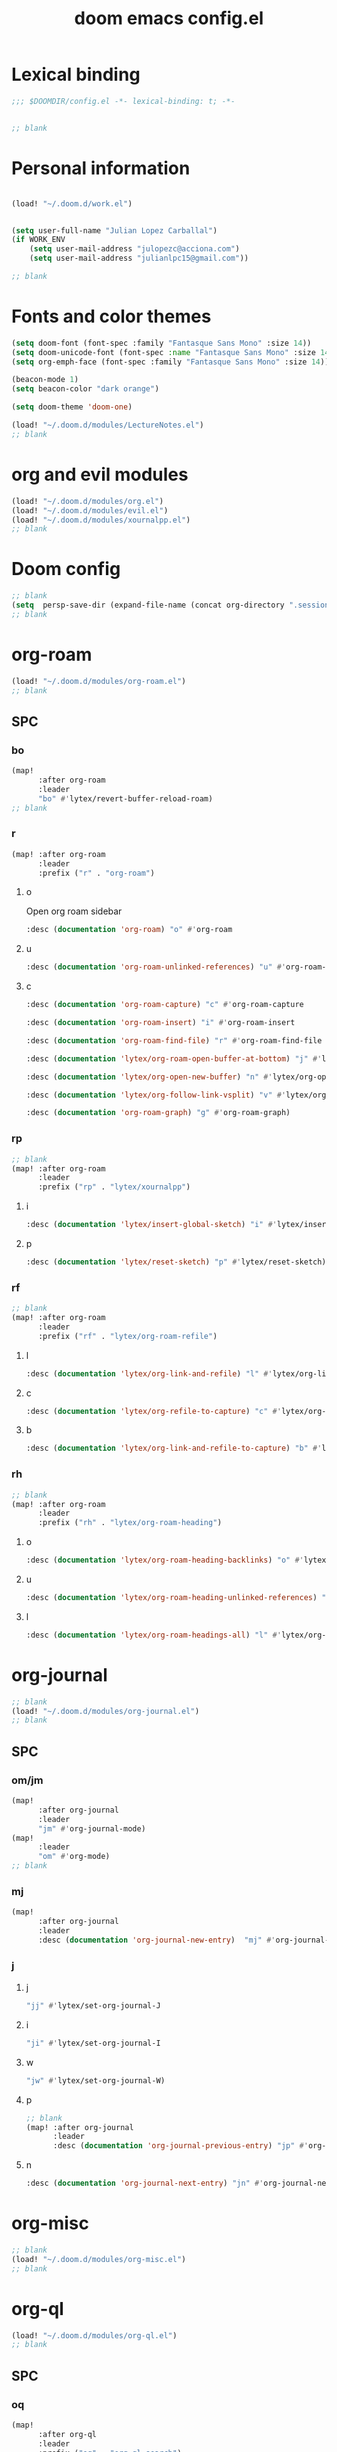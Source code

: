 #+title: doom emacs config.el
#+PROPERTY: header-args :tangle yes :padline no :noweb yes
#+STARTUP: nohideblocks

* Lexical binding
:PROPERTIES:
:ID:       fe9639f6-d041-491d-ae35-21754b196591
:END:
#+begin_src emacs-lisp
;;; $DOOMDIR/config.el -*- lexical-binding: t; -*-


;; blank
#+end_src
* Personal information
:PROPERTIES:
:ID:       a2f58232-1e91-4f02-8d19-4265b6eb02e4
:END:
#+begin_src emacs-lisp

(load! "~/.doom.d/work.el")


(setq user-full-name "Julian Lopez Carballal")
(if WORK_ENV
    (setq user-mail-address "julopezc@acciona.com")
    (setq user-mail-address "julianlpc15@gmail.com"))

;; blank
#+end_src
* Fonts and color themes
:PROPERTIES:
:ID:       e67365d5-3d6a-429f-9d0d-90a2fa5eddc7
:END:
#+begin_src emacs-lisp
(setq doom-font (font-spec :family "Fantasque Sans Mono" :size 14))
(setq doom-unicode-font (font-spec :name "Fantasque Sans Mono" :size 14))
(setq org-emph-face (font-spec :family "Fantasque Sans Mono" :size 14))

(beacon-mode 1)
(setq beacon-color "dark orange")

(setq doom-theme 'doom-one)

(load! "~/.doom.d/modules/LectureNotes.el")
;; blank
#+end_src
* org and evil modules
:PROPERTIES:
:ID:       a3c1450f-e71d-4b23-a4c3-fc8aa059a30d
:END:
#+begin_src emacs-lisp
(load! "~/.doom.d/modules/org.el")
(load! "~/.doom.d/modules/evil.el")
(load! "~/.doom.d/modules/xournalpp.el")
;; blank
#+end_src
* Doom config
:PROPERTIES:
:ID:       4a36ba05-1c32-4766-a889-8e79b9a49c13
:END:
#+begin_src emacs-lisp
;; blank
(setq  persp-save-dir (expand-file-name (concat org-directory ".sessions")))
;; blank
#+end_src
* org-roam
:PROPERTIES:
:ID:       9ad88b67-8280-4871-8967-2dc4b6c20773
:END:
#+begin_src emacs-lisp
(load! "~/.doom.d/modules/org-roam.el")
;; blank
#+end_src
** SPC
*** bo
:PROPERTIES:
:ID:       07e92d5e-7202-47d6-b558-6a41c399052c
:END:
#+begin_src emacs-lisp
(map!
      :after org-roam
      :leader
      "bo" #'lytex/revert-buffer-reload-roam)
;; blank
#+end_src
*** r
:PROPERTIES:
:ID:       34426c0c-b43f-49e8-b302-93348be263e8
:END:
#+begin_src emacs-lisp
(map! :after org-roam
      :leader
      :prefix ("r" . "org-roam")
#+end_src
**** o
:PROPERTIES:
:ID:       5b53e429-64ae-420d-905a-048c272796f4
:END:
Open org roam sidebar
#+begin_src emacs-lisp
      :desc (documentation 'org-roam) "o" #'org-roam
#+end_src
**** u
:PROPERTIES:
:ID:       f5852e15-fb1f-4fd1-8bfb-6ecb3039cc40
:END:
#+begin_src emacs-lisp
      :desc (documentation 'org-roam-unlinked-references) "u" #'org-roam-unlinked-references
#+end_src
**** c
:PROPERTIES:
:ID:       24047197-49d6-4e1c-8af6-d1269d586b81
:END:
#+begin_src emacs-lisp
      :desc (documentation 'org-roam-capture) "c" #'org-roam-capture
#+end_src
#+begin_src emacs-lisp
      :desc (documentation 'org-roam-insert) "i" #'org-roam-insert
#+end_src
#+begin_src emacs-lisp
      :desc (documentation 'org-roam-find-file) "r" #'org-roam-find-file
#+end_src
#+begin_src emacs-lisp
      :desc (documentation 'lytex/org-roam-open-buffer-at-bottom) "j" #'lytex/org-roam-open-buffer-at-bottom
#+end_src
#+begin_src emacs-lisp
      :desc (documentation 'lytex/org-open-new-buffer) "n" #'lytex/org-open-new-buffer
#+end_src
#+begin_src emacs-lisp
      :desc (documentation 'lytex/org-follow-link-vsplit) "v" #'lytex/org-follow-link-vsplit
#+end_src
#+begin_src emacs-lisp
      :desc (documentation 'org-roam-graph) "g" #'org-roam-graph)
#+end_src

*** rp
:PROPERTIES:
:ID:       a1710a4e-700b-4aab-86f5-572886418f4f
:END:
#+begin_src emacs-lisp
;; blank
(map! :after org-roam
      :leader
      :prefix ("rp" . "lytex/xournalpp")
#+end_src
**** i
:PROPERTIES:
:ID:       eaa41495-7c2d-4975-b492-488869847ae8
:END:
#+begin_src emacs-lisp
      :desc (documentation 'lytex/insert-global-sketch) "i" #'lytex/insert-global-sketch
#+end_src
**** p
:PROPERTIES:
:ID:       86d86ac1-c55c-4792-b427-abaae0ce0fcc
:END:
#+begin_src emacs-lisp
      :desc (documentation 'lytex/reset-sketch) "p" #'lytex/reset-sketch)

#+end_src
*** rf
:PROPERTIES:
:ID:       7c00f2db-d6d6-4a71-8985-1a7a89cec0d2
:END:
#+begin_src emacs-lisp
;; blank
(map! :after org-roam
      :leader
      :prefix ("rf" . "lytex/org-roam-refile")
#+end_src
**** l
:PROPERTIES:
:ID:       6e9eab60-e404-47f6-a0a0-3015ee1b76c0
:END:
#+begin_src emacs-lisp
      :desc (documentation 'lytex/org-link-and-refile) "l" #'lytex/org-link-and-refile
#+end_src
**** c
:PROPERTIES:
:ID:       53d87e65-0e7e-4f31-a2b0-35692505ab0c
:END:
#+begin_src emacs-lisp
      :desc (documentation 'lytex/org-refile-to-capture) "c" #'lytex/org-refile-to-capture
#+end_src
**** b
:PROPERTIES:
:ID:       b9ab6261-ec50-46fe-b4f1-adef65df33b4
:END:
#+begin_src emacs-lisp
      :desc (documentation 'lytex/org-link-and-refile-to-capture) "b" #'lytex/org-link-and-refile-to-capture)
#+end_src
*** rh
:PROPERTIES:
:ID:       a176228c-9352-4083-9dea-95ec6fba413f
:END:
#+begin_src emacs-lisp
;; blank
(map! :after org-roam
      :leader
      :prefix ("rh" . "lytex/org-roam-heading")
#+end_src
**** o
:PROPERTIES:
:ID:       398547ee-9f67-40f5-845a-d3b8b0b9eaf9
:END:
#+begin_src emacs-lisp
      :desc (documentation 'lytex/org-roam-heading-backlinks) "o" #'lytex/org-roam-heading-backlinks
#+end_src
**** u
:PROPERTIES:
:ID:       4eedc3e4-2431-48d8-9dd7-b859379bd9f3
:END:
#+begin_src emacs-lisp
      :desc (documentation 'lytex/org-roam-heading-unlinked-references) "u" #'lytex/org-roam-heading-unlinked-references
#+end_src
**** l
:PROPERTIES:
:ID:       754ef9fa-008a-4de6-89ef-43a1a775274c
:END:
#+begin_src emacs-lisp
      :desc (documentation 'lytex/org-roam-headings-all) "l" #'lytex/org-roam-headings-all)
#+end_src
* org-journal
:PROPERTIES:
:ID:       24da4b74-f292-4fa1-b83f-4e3d9670d47e
:END:
#+begin_src emacs-lisp
;; blank
(load! "~/.doom.d/modules/org-journal.el")
;; blank
#+end_src
** SPC
*** om/jm
:PROPERTIES:
:ID:       1124c535-1f8f-4754-a514-a742aa43e178
:END:
#+begin_src emacs-lisp
(map!
      :after org-journal
      :leader
      "jm" #'org-journal-mode)
(map!
      :leader
      "om" #'org-mode)
;; blank
#+end_src
*** mj
:PROPERTIES:
:ID:       218c3935-6094-459d-92a7-0b8709de9a78
:END:
#+begin_src emacs-lisp
(map!
      :after org-journal
      :leader
      :desc (documentation 'org-journal-new-entry)  "mj" #'org-journal-new-entry
#+end_src
*** j
**** j
:PROPERTIES:
:ID:       fb64e2cb-1aa0-4ee9-8258-cf172abb3d6b
:END:
#+begin_src emacs-lisp
      "jj" #'lytex/set-org-journal-J
#+end_src
**** i
:PROPERTIES:
:ID:       b0cf03c8-175e-41fe-817b-97f74016b6a6
:END:
#+begin_src emacs-lisp
      "ji" #'lytex/set-org-journal-I
#+end_src
**** w
:PROPERTIES:
:ID:       a042ac59-cb22-4551-99b5-44a7d85dec90
:END:
#+begin_src emacs-lisp
      "jw" #'lytex/set-org-journal-W)
#+end_src
**** p
:PROPERTIES:
:ID:       30da5671-8254-44e9-9272-272a2d86c942
:END:
#+begin_src emacs-lisp
;; blank
(map! :after org-journal
      :leader
      :desc (documentation 'org-journal-previous-entry) "jp" #'org-journal-previous-entry
#+end_src
**** n
:PROPERTIES:
:ID:       a617e02f-5dfd-45c1-b456-f3955a577a7d
:END:
#+begin_src emacs-lisp
      :desc (documentation 'org-journal-next-entry) "jn" #'org-journal-next-entry)
#+end_src
* org-misc
:PROPERTIES:
:ID:       2726f6d9-1538-4385-9d88-2742fb3d9c45
:END:
#+begin_src emacs-lisp
;; blank
(load! "~/.doom.d/modules/org-misc.el")
;; blank
#+end_src
* org-ql
:PROPERTIES:
:ID:       a9a417e5-1971-4669-ba71-96249341c7b9
:END:
#+begin_src emacs-lisp
(load! "~/.doom.d/modules/org-ql.el")
;; blank
#+end_src
** SPC
*** oq
:PROPERTIES:
:ID:       12c2c90c-a7a7-4f5d-a8c7-86b5dc72f489
:END:
#+begin_src emacs-lisp
(map!
      :after org-ql
      :leader
      :prefix ("oq" . "org-ql-search")

#+end_src
**** w
:PROPERTIES:
:ID:       bf63d88d-8623-4636-ac2b-cf28984202f5
:END:
#+begin_src emacs-lisp
      :desc (documentation 'org-ql-view)  "w" #'org-ql-view
#+end_src
**** s
:PROPERTIES:
:ID:       c6d877ff-2a21-42ba-801b-ea1d8abffbe5
:END:
#+begin_src emacs-lisp
      :desc (documentation 'org-ql-view-sidebar)  "s" #'org-ql-view-sidebar
#+end_src
**** t
:PROPERTIES:
:ID:       d70c55a7-7fb8-41d6-bc0b-351b5ce21d88
:END:
#+begin_src emacs-lisp
      :desc (documentation 'org-ql-sparse-tree)  "t" #'org-ql-sparse-tree
#+end_src
**** r
:PROPERTIES:
:ID:       2b2bef69-1796-46f8-8760-193214819b08
:END:
#+begin_src emacs-lisp
      :desc (documentation 'lytex/reload-org-ql)  "r" #'lytex/reload-org-ql)
#+end_src
*** rt
:PROPERTIES:
:ID:       62c1b4f8-134e-402d-8e1f-6483fa72f38a
:END:
#+begin_src emacs-lisp
;; blank
(map! :after org-ql
      :leader
      :prefix ("rt" . "lytex/org-sparse-tree")
      :desc (documentation 'lytex/org-sparse-tree-full) "j" #'lytex/org-sparse-tree-full
      :desc (documentation 'lytex/org-sparse-tree-almost-full) "k" #'lytex/org-sparse-tree-almost-full
      :desc (documentation 'lytex/org-sparse-tree-trimmed) "l" #'lytex/org-sparse-tree-trimmed)
#+end_src
* helm-rg
:PROPERTIES:
:ID:       f2074ffa-8907-42f4-9205-7d52ebc31d19
:END:
#+begin_src emacs-lisp
;; blank

(use-package! helm-rg)
#+end_src
#+begin_src emacs-lisp
(setq helm-rg-default-directory org-directory)
(map! :after helm-org-rifle
      :leader
      :prefix ("nr" . "helm-org-rifle")
      :desc (documentation 'helm-org-rifle)  "r" #'helm-org-rifle
      :desc (documentation 'helm-org-rifle-directories)  "d" #'helm-org-rifle-directories
      :desc (documentation 'helm-org-rifle-occur)  "o" #'helm-org-rifle-occur
      :desc (documentation 'helm-rg) "g" #'helm-rg)
#+end_src
* pdf
:PROPERTIES:
:ID:       81a0d29e-e514-4cc1-8f98-8c6f9181a5af
:END:
#+begin_src emacs-lisp
;; blank
(load! "~/.doom.d/modules/pdf.el")
;; blank
#+end_src
All =pdf-annot-add-*-markup= keybindings are in the left hand.
The idea is to use the left hand to select an annotation and use the mouse on the right hand to select where to place it
#+begin_src emacs-lisp
(after! (pdf-tools)
(map! :leader
      :mode (pdf-view-mode)
      :prefix ("a" . "annotations in pdf")
      :desc (documentation 'pdf-annot-add-markup-annotation)
      "a" #'lytex/pdf-annot-add-markup-annotation
      :desc (documentation 'pdf-annot-add-squiggly-markup-annotation)
      "g" #'lytex/pdf-annot-add-squiggly-markup-annotation
      :desc (documentation 'pdf-annot-add-highlight-markup-annotation)
      "f" #'lytex/pdf-annot-add-highlight-markup-annotation
      :desc (documentation 'pdf-annot-add-strikeout-markup-annotation)
      "s" #'lytex/pdf-annot-add-strikeout-markup-annotation
      :desc (documentation 'pdf-annot-add-underline-markup-annotation)
      "d" #'lytex/pdf-annot-add-underline-markup-annotation
      :desc (documentation 'lytex/join-org-headline-previous)
      "p" #'lytex/join-org-headline-previous
      :desc (documentation 'lytex/join-org-headline-next)
      "n" #'lytex/join-org-headline-next)


(map! :leader
      :mode (pdf-view-mode)
      :prefix "p"
      :desc (documentation 'pdf-history-backward)  "[" #'pdf-history-backward
      :desc (documentation 'pdf-history-forward)  "]" #'pdf-history-forward))

(after! org-noter
      (map! :leader
      :prefix ("on" . "org-noter")
      :desc (documentation 'org-noter-sync-current-note) "s" #'org-noter-sync-current-note
      :desc (documentation 'org-noter-sync-prev-note) "p" #'org-noter-sync-prev-note
      :desc (documentation 'org-noter-sync-next-note) "n" #'org-noter-sync-next-note
      :desc (documentation 'org-noter-insert-precise-note) "i" #'org-noter-insert-precise-note))
;; blank
#+end_src

* misc
:PROPERTIES:
:ID:       65f85022-c981-43f8-bd53-b2c691bb00be
:END:
#+begin_src emacs-lisp
(use-package! highlight-indent-guides
  :hook (prog-mode . highlight-indent-guides-mode)
  :init
  (setq highlight-indent-guides-method 'character))

(add-hook 'ediff-load-hook
               (lambda ()
                 (set-face-background
                   ediff-current-diff-face-A  "red")
                 (set-face-background
                   ediff-current-diff-face-B "blue")))

(use-package! activity-watch-mode)
(global-activity-watch-mode)


(load! "~/.doom.d/modules/org-transclusion.el"  )

;; (load! "~/.doom.d/modules/excorporate.el")

(if WORK_ENV
  (use-package! org-trello))

(load! "~/.doom.d/modules/org-export.el")

(load! "~/.doom.d/modules/org-caldav.el")

(use-package! emojify)

(add-hook 'after-init-hook #'global-emojify-mode)

(defun lytex/disable-emojify (match &rest ignored)
  (or (string= match "↔") (string= match "↖") (string= match "↗") (string= match "↘") (string= match "↙")))

(add-hook 'emojify-inhibit-functions #'lytex/disable-emojify)

(setq org-id-locations-file "~/.emacs.d/.org-id-locations")
#+end_src
* Personal/Work profiles
:PROPERTIES:
:ID:       ebcc0f30-fc86-461d-be3c-185c9a297d42
:END:
#+begin_src emacs-lisp
(defun lytex/toggle-work ()
  "Toggle work profile"
  (interactive)
  (setq WORK_ENV (not WORK_ENV))
  (lytex/reload-org-ql))
(map!
      :after org-ql
      :leader
      :desc (documentation 'lytex/toggle-work) "tw" #'lytex/toggle-work)
#+end_src

* Convenience functions
** Remove advice from functions
:PROPERTIES:
:ID:       c8b3c827-ae4b-4737-8ca6-69fb1856e05d
:END:
#+begin_src emacs-lisp
;; From https://emacs.stackexchange.com/a/33344:
(defun yf/advice-list (symbol)
  (let (result)
    (advice-mapc
     (lambda (ad props)
       (push ad result))
     symbol)
    (nreverse result)))

(defun yf/kill-advice (symbol advice)
  "Kill ADVICE from SYMBOL."
  (interactive (let* ((sym (intern (completing-read "Function: " obarray #'yf/advice-list t)))
                      (advice (let ((advices-and-their-name
                                     (mapcar (lambda (ad) (cons (prin1-to-string ad)
                                                                ad))
                                             (yf/advice-list sym))))
                                (cdr (assoc (completing-read "Remove advice: " advices-and-their-name nil t)
                                            advices-and-their-name)))))
                 (list sym advice)))
  (advice-remove symbol advice))

;; blank
#+end_src
** Get face at point
:PROPERTIES:
:ID:       eec45c81-450d-4eac-9da6-5a71b151c9b7
:END:
#+begin_src emacs-lisp
;; Disable hl-mode or all faces will be the same!
(defun what-face (pos)
  (interactive "d")
  (let ((face (or (get-char-property (point) 'read-face-name)
                  (get-char-property (point) 'face))))
    (if face (message "Face: %s" face) (message "No face at %d" pos))))
#+end_src
* Local Variables
Replace all ocurrences of ";; blank" with blank space
There is no way to control blank space AFAIK:
https://emacs.stackexchange.com/questions/31738/org-mode-babel-ensure-more-than-one-empty-line-between-tangled-code-blocks-fo
# Local Variables:
# eval: (add-hook 'org-babel-post-tangle-hook #'(lambda () (progn (goto-char 0) (while (search-forward ";; blank" nil t) (replace-match "")) (save-buffer))))
# End:
